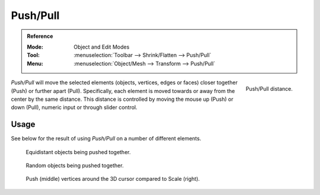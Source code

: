 .. _bpy.ops.transform.push_pull:
.. _tool-transform-push_pull:

*********
Push/Pull
*********

.. admonition:: Reference
   :class: refbox

   :Mode:      Object and Edit Modes
   :Tool:      :menuselection:`Toolbar --> Shrink/Flatten --> Push/Pull`
   :Menu:      :menuselection:`Object/Mesh --> Transform --> Push/Pull`

.. figure:: /images/modeling_meshes_editing_transform_push-pull_operator-panel.png
   :align: right

   Push/Pull distance.

*Push/Pull* will move the selected elements (objects, vertices, edges or faces)
closer together (Push) or further apart (Pull).
Specifically, each element is moved towards or away from the center by the same distance.
This distance is controlled by moving the mouse up (Push) or down (Pull), numeric input or through slider control.


Usage
=====

See below for the result of using *Push/Pull* on a number of different elements.

.. figure:: /images/modeling_meshes_editing_transform_push-pull_objects-equidistant.png

   Equidistant objects being pushed together.

.. figure:: /images/modeling_meshes_editing_transform_push-pull_objects-random.png

   Random objects being pushed together.

.. figure:: /images/modeling_meshes_editing_transform_push-pull_vertices-push-pull.png

   Push (middle) vertices around the 3D cursor compared to Scale (right).
